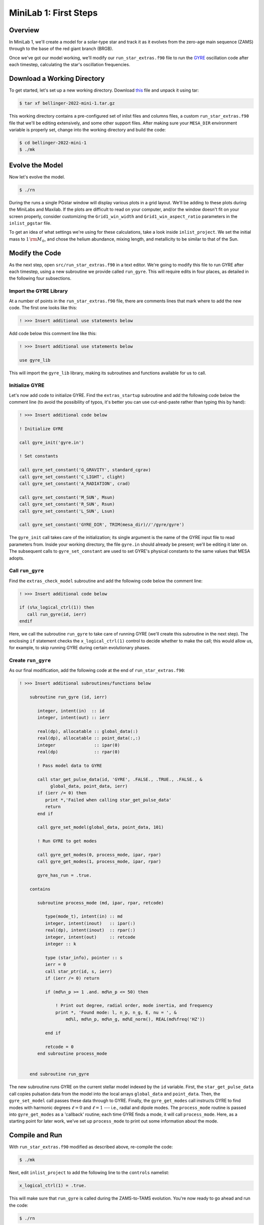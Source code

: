 .. _minilab-1:

**********************
MiniLab 1: First Steps
**********************

Overview
========

In MiniLab 1, we'll create a model for a solar-type
star and track it as it evolves from the zero-age main sequence
(ZAMS) through to the base of the red giant branch (BRGB). 

Once we've got our model working, we'll modify our
``run_star_extras.f90`` file to run the `GYRE
<https://gyre.readthedocs.io/>`_ oscillation code
after each timestep, calculating the star's oscillation frequencies.

Download a Working Directory
============================

To get started, let's set up a new working directory. Download `this
<https://github.com/earlbellinger/mesa-summer-school-2022/raw/main/work-dirs/bellinger-2022-mini-1.tar.gz>`__ 
file and unpack it using tar:

.. code-block:: console

   $ tar xf bellinger-2022-mini-1.tar.gz

This working directory contains a pre-configured set of inlist files
and columns files, a custom ``run_star_extras.f90`` file that we'll be
editing extensively, and some other support files. After making sure
your ``MESA_DIR`` environment variable is properly set, change into
the working directory and build the code:

.. code-block:: console

   $ cd bellinger-2022-mini-1
   $ ./mk

Evolve the Model
================

Now let's evolve the model. 

.. code-block:: console

   $ ./rn

During the runs a single PGstar window will display various plots in a
grid layout. We'll be adding to these plots during the MiniLabs and
Maxilab. If the plots are difficult to read on your computer, and/or
the window doesn't fit on your screen properly, consider customizing
the ``Grid1_win_width`` and ``Grid1_win_aspect_ratio`` parameters in
the ``inlist_pgstar`` file.

To get an idea of what settings we're using for these calculations,
take a look inside ``inlist_project``. We set the initial mass to 
:math:`1\,{\rm M_{\odot}}`, and chose the helium abundance, 
mixing length, and metallicity to be similar to that of the Sun. 


Modify the Code
===============

As the next step, open ``src/run_star_extras.f90`` in a text
editor. We're going to modify this file to run GYRE after each
timestep, using a new subroutine we provide called ``run_gyre``. This
will require edits in four places, as detailed in the following four
subsections.

Import the GYRE Library
-----------------------

At a number of points in the ``run_star_extras.f90`` file, there are
comments lines that mark where to add the new code. The first one
looks like this:

.. code-block:: fortran

   ! >>> Insert additional use statements below

Add code below this comment line like this:

.. code-block:: fortran

   ! >>> Insert additional use statements below

   use gyre_lib

This will import
the ``gyre_lib`` library, making its subroutines and functions
available for us to call.

Initialize GYRE
---------------

Let's now add code to initialize GYRE. Find the ``extras_startup``
subroutine and add the following code below the comment
line (to avoid the possibility of typos, it's better you can use
cut-and-paste rather than typing this by hand):

.. code-block:: fortran
   
    ! >>> Insert additional code below

    ! Initialize GYRE

    call gyre_init('gyre.in')

    ! Set constants

    call gyre_set_constant('G_GRAVITY', standard_cgrav)
    call gyre_set_constant('C_LIGHT', clight)
    call gyre_set_constant('A_RADIATION', crad)

    call gyre_set_constant('M_SUN', Msun)
    call gyre_set_constant('R_SUN', Rsun)
    call gyre_set_constant('L_SUN', Lsun)

    call gyre_set_constant('GYRE_DIR', TRIM(mesa_dir)//'/gyre/gyre')

The ``gyre_init`` call takes care of the initialization; its single
argument is the name of the GYRE input file to read parameters
from. Inside your working directory, the file ``gyre.in`` should
already be present; we'll be editing it later on. The subsequent calls
to ``gyre_set_constant`` are used to set GYRE's physical constants to
the same values that MESA adopts.

Call ``run_gyre``
-----------------

Find the ``extras_check_model`` subroutine and add the following
code below the comment line:

.. code-block:: fortran

    ! >>> Insert additional code below

    if (s%x_logical_ctrl(1)) then
       call run_gyre(id, ierr)
    endif

Here, we call the subroutine ``run_gyre`` to take care of running GYRE
(we'll create this subroutine in the next step). The enclosing ``if``
statement checks the ``x_logical_ctrl(1)`` control to decide whether
to make the call; this would allow us, for example, 
to skip running GYRE during certain evolutionary phases. 

Create ``run_gyre``
-------------------

As our final modification, add the following code at the
end of ``run_star_extras.f90``:

.. code-block:: fortran

  ! >>> Insert additional subroutines/functions below

      subroutine run_gyre (id, ierr)

         integer, intent(in)  :: id
         integer, intent(out) :: ierr

         real(dp), allocatable :: global_data(:)
         real(dp), allocatable :: point_data(:,:)
         integer               :: ipar(0)
         real(dp)              :: rpar(0)

         ! Pass model data to GYRE

         call star_get_pulse_data(id, 'GYRE', .FALSE., .TRUE., .FALSE., &
              global_data, point_data, ierr)
         if (ierr /= 0) then
            print *,'Failed when calling star_get_pulse_data'
            return
         end if

         call gyre_set_model(global_data, point_data, 101)

         ! Run GYRE to get modes

         call gyre_get_modes(0, process_mode, ipar, rpar)
         call gyre_get_modes(1, process_mode, ipar, rpar)

         gyre_has_run = .true.

      contains

         subroutine process_mode (md, ipar, rpar, retcode)

            type(mode_t), intent(in) :: md
            integer, intent(inout)   :: ipar(:)
            real(dp), intent(inout)  :: rpar(:)
            integer, intent(out)     :: retcode
            integer :: k

            type (star_info), pointer :: s
            ierr = 0
            call star_ptr(id, s, ierr)
            if (ierr /= 0) return

            if (md%n_p >= 1 .and. md%n_p <= 50) then

                ! Print out degree, radial order, mode inertia, and frequency
                print *, 'Found mode: l, n_p, n_g, E, nu = ', &
                    md%l, md%n_p, md%n_g, md%E_norm(), REAL(md%freq('HZ'))

            end if

            retcode = 0
         end subroutine process_mode


      end subroutine run_gyre

The new subroutine runs GYRE on the current stellar model indexed by
the ``id`` variable. First, the ``star_get_pulse_data`` call copies
pulsation data from the model into the local arrays ``global_data``
and ``point_data``. Then, the ``gyre_set_model`` call passes these
data through to GYRE. Finally, the ``gyre_get_modes`` call instructs
GYRE to find modes with harmonic degrees :math:`\ell=0` and :math:`\ell=1` 
--- i.e., radial and dipole modes. The ``process_mode`` routine is passed into
``gyre_get_modes`` as a 'callback' routine; each time GYRE finds a
mode, it will call ``process_mode``. Here, as a starting point for
later work, we've set up ``process_mode`` to print out some information
about the mode. 

Compile and Run
===============

With ``run_star_extras.f90`` modified as described above, re-compile
the code:

.. code-block:: console

   $ ./mk

Next, edit ``inlist_project`` to add the following line to the ``controls`` namelist:

.. code-block:: fortran

   x_logical_ctrl(1) = .true.

This will make sure that ``run_gyre`` is called during the
ZAMS-to-TAMS evolution. You're now ready to go ahead and run the code:

.. code-block:: console

   $ ./rn

As the run proceeds, you should be able to see terminal output that looks similar to this:

.. code-block:: console


 Found mode: l, n_p, n_g, E, nu =            0           1           0   9.6744296164353559E-003   2.9946761840058696E-004
 Found mode: l, n_p, n_g, E, nu =            0           2           0   2.2622227776063577E-003   4.5568978091446087E-004
 Found mode: l, n_p, n_g, E, nu =            0           3           0   4.5829289819634191E-004   6.1980505638224942E-004
 Found mode: l, n_p, n_g, E, nu =            0           4           0   1.3768693565643185E-004   7.9872212926827813E-004
 Found mode: l, n_p, n_g, E, nu =            0           5           0   4.7056235086389738E-005   9.7581695965845720E-004
 ...

This confirms that GYRE is being run, and that modes are being found. 
The frequencies of the modes are of the order :math:`10^{-3}\,{\rm Hz}`, 
just what we'd expect for solar-like stars. 
